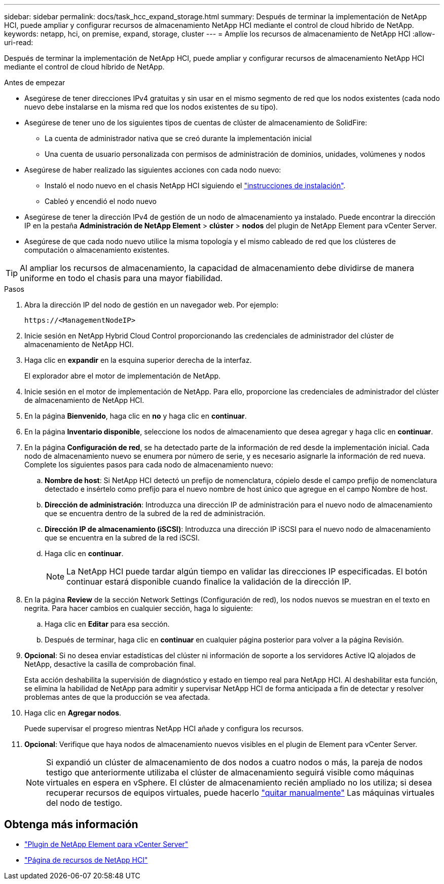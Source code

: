 ---
sidebar: sidebar 
permalink: docs/task_hcc_expand_storage.html 
summary: Después de terminar la implementación de NetApp HCI, puede ampliar y configurar recursos de almacenamiento NetApp HCI mediante el control de cloud híbrido de NetApp. 
keywords: netapp, hci, on premise, expand, storage, cluster 
---
= Amplíe los recursos de almacenamiento de NetApp HCI
:allow-uri-read: 


[role="lead"]
Después de terminar la implementación de NetApp HCI, puede ampliar y configurar recursos de almacenamiento NetApp HCI mediante el control de cloud híbrido de NetApp.

.Antes de empezar
* Asegúrese de tener direcciones IPv4 gratuitas y sin usar en el mismo segmento de red que los nodos existentes (cada nodo nuevo debe instalarse en la misma red que los nodos existentes de su tipo).
* Asegúrese de tener uno de los siguientes tipos de cuentas de clúster de almacenamiento de SolidFire:
+
** La cuenta de administrador nativa que se creó durante la implementación inicial
** Una cuenta de usuario personalizada con permisos de administración de dominios, unidades, volúmenes y nodos


* Asegúrese de haber realizado las siguientes acciones con cada nodo nuevo:
+
** Instaló el nodo nuevo en el chasis NetApp HCI siguiendo el link:task_hci_installhw.html["instrucciones de instalación"].
** Cableó y encendió el nodo nuevo


* Asegúrese de tener la dirección IPv4 de gestión de un nodo de almacenamiento ya instalado. Puede encontrar la dirección IP en la pestaña *Administración de NetApp Element* > *clúster* > *nodos* del plugin de NetApp Element para vCenter Server.
* Asegúrese de que cada nodo nuevo utilice la misma topología y el mismo cableado de red que los clústeres de computación o almacenamiento existentes.



TIP: Al ampliar los recursos de almacenamiento, la capacidad de almacenamiento debe dividirse de manera uniforme en todo el chasis para una mayor fiabilidad.

.Pasos
. Abra la dirección IP del nodo de gestión en un navegador web. Por ejemplo:
+
[listing]
----
https://<ManagementNodeIP>
----
. Inicie sesión en NetApp Hybrid Cloud Control proporcionando las credenciales de administrador del clúster de almacenamiento de NetApp HCI.
. Haga clic en *expandir* en la esquina superior derecha de la interfaz.
+
El explorador abre el motor de implementación de NetApp.

. Inicie sesión en el motor de implementación de NetApp. Para ello, proporcione las credenciales de administrador del clúster de almacenamiento de NetApp HCI.
. En la página *Bienvenido*, haga clic en *no* y haga clic en *continuar*.
. En la página *Inventario disponible*, seleccione los nodos de almacenamiento que desea agregar y haga clic en *continuar*.
. En la página *Configuración de red*, se ha detectado parte de la información de red desde la implementación inicial. Cada nodo de almacenamiento nuevo se enumera por número de serie, y es necesario asignarle la información de red nueva. Complete los siguientes pasos para cada nodo de almacenamiento nuevo:
+
.. *Nombre de host*: Si NetApp HCI detectó un prefijo de nomenclatura, cópielo desde el campo prefijo de nomenclatura detectado e insértelo como prefijo para el nuevo nombre de host único que agregue en el campo Nombre de host.
.. *Dirección de administración*: Introduzca una dirección IP de administración para el nuevo nodo de almacenamiento que se encuentra dentro de la subred de la red de administración.
.. *Dirección IP de almacenamiento (iSCSI)*: Introduzca una dirección IP iSCSI para el nuevo nodo de almacenamiento que se encuentra en la subred de la red iSCSI.
.. Haga clic en *continuar*.
+

NOTE: La NetApp HCI puede tardar algún tiempo en validar las direcciones IP especificadas. El botón continuar estará disponible cuando finalice la validación de la dirección IP.



. En la página *Review* de la sección Network Settings (Configuración de red), los nodos nuevos se muestran en el texto en negrita. Para hacer cambios en cualquier sección, haga lo siguiente:
+
.. Haga clic en *Editar* para esa sección.
.. Después de terminar, haga clic en *continuar* en cualquier página posterior para volver a la página Revisión.


. *Opcional*: Si no desea enviar estadísticas del clúster ni información de soporte a los servidores Active IQ alojados de NetApp, desactive la casilla de comprobación final.
+
Esta acción deshabilita la supervisión de diagnóstico y estado en tiempo real para NetApp HCI. Al deshabilitar esta función, se elimina la habilidad de NetApp para admitir y supervisar NetApp HCI de forma anticipada a fin de detectar y resolver problemas antes de que la producción se vea afectada.

. Haga clic en *Agregar nodos*.
+
Puede supervisar el progreso mientras NetApp HCI añade y configura los recursos.

. *Opcional*: Verifique que haya nodos de almacenamiento nuevos visibles en el plugin de Element para vCenter Server.
+

NOTE: Si expandió un clúster de almacenamiento de dos nodos a cuatro nodos o más, la pareja de nodos testigo que anteriormente utilizaba el clúster de almacenamiento seguirá visible como máquinas virtuales en espera en vSphere. El clúster de almacenamiento recién ampliado no los utiliza; si desea recuperar recursos de equipos virtuales, puede hacerlo link:task_hci_removewn.html["quitar manualmente"] Las máquinas virtuales del nodo de testigo.



[discrete]
== Obtenga más información

* https://docs.netapp.com/us-en/vcp/index.html["Plugin de NetApp Element para vCenter Server"^]
* https://www.netapp.com/hybrid-cloud/hci-documentation/["Página de recursos de NetApp HCI"^]

